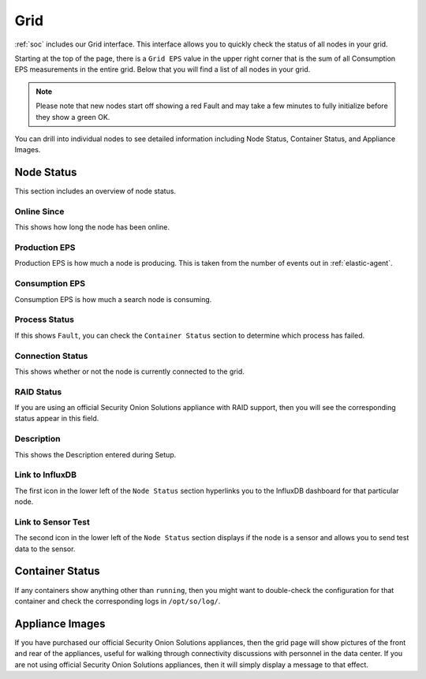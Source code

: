 .. _grid:

Grid
====

:ref:`soc` includes our Grid interface. This interface allows you to quickly check the status of all nodes in your grid.

.. image:: images/grid.png
  :target: _images/grid.png

Starting at the top of the page, there is a ``Grid EPS`` value in the upper right corner that is the sum of all Consumption EPS measurements in the entire grid. Below that you will find a list of all nodes in your grid.

.. note::

  Please note that new nodes start off showing a red Fault and may take a few minutes to fully initialize before they show a green OK.

You can drill into individual nodes to see detailed information including Node Status, Container Status, and Appliance Images.

Node Status
-----------

This section includes an overview of node status.

Online Since
~~~~~~~~~~~~

This shows how long the node has been online.

Production EPS
~~~~~~~~~~~~~~

Production EPS is how much a node is producing. This is taken from the number of events out in :ref:`elastic-agent`.

Consumption EPS
~~~~~~~~~~~~~~~

Consumption EPS is how much a search node is consuming. 

Process Status
~~~~~~~~~~~~~~

If this shows ``Fault``, you can check the ``Container Status`` section to determine which process has failed.

Connection Status
~~~~~~~~~~~~~~~~~

This shows whether or not the node is currently connected to the grid.

RAID Status
~~~~~~~~~~~

If you are using an official Security Onion Solutions appliance with RAID support, then you will see the corresponding status appear in this field.

Description
~~~~~~~~~~~

This shows the Description entered during Setup.

Link to InfluxDB
~~~~~~~~~~~~~~~~

The first icon in the lower left of the ``Node Status`` section hyperlinks you to the InfluxDB dashboard for that particular node.

Link to Sensor Test
~~~~~~~~~~~~~~~~~~~

The second icon in the lower left of the ``Node Status`` section displays if the node is a sensor and allows you to send test data to the sensor.

Container Status
----------------

If any containers show anything other than ``running``, then you might want to double-check the configuration for that container and check the corresponding logs in ``/opt/so/log/``.

Appliance Images
----------------

If you have purchased our official Security Onion Solutions appliances, then the grid page will show pictures of the front and rear of the appliances, useful for walking through connectivity discussions with personnel in the data center. If you are not using official Security Onion Solutions appliances, then it will simply display a message to that effect.
